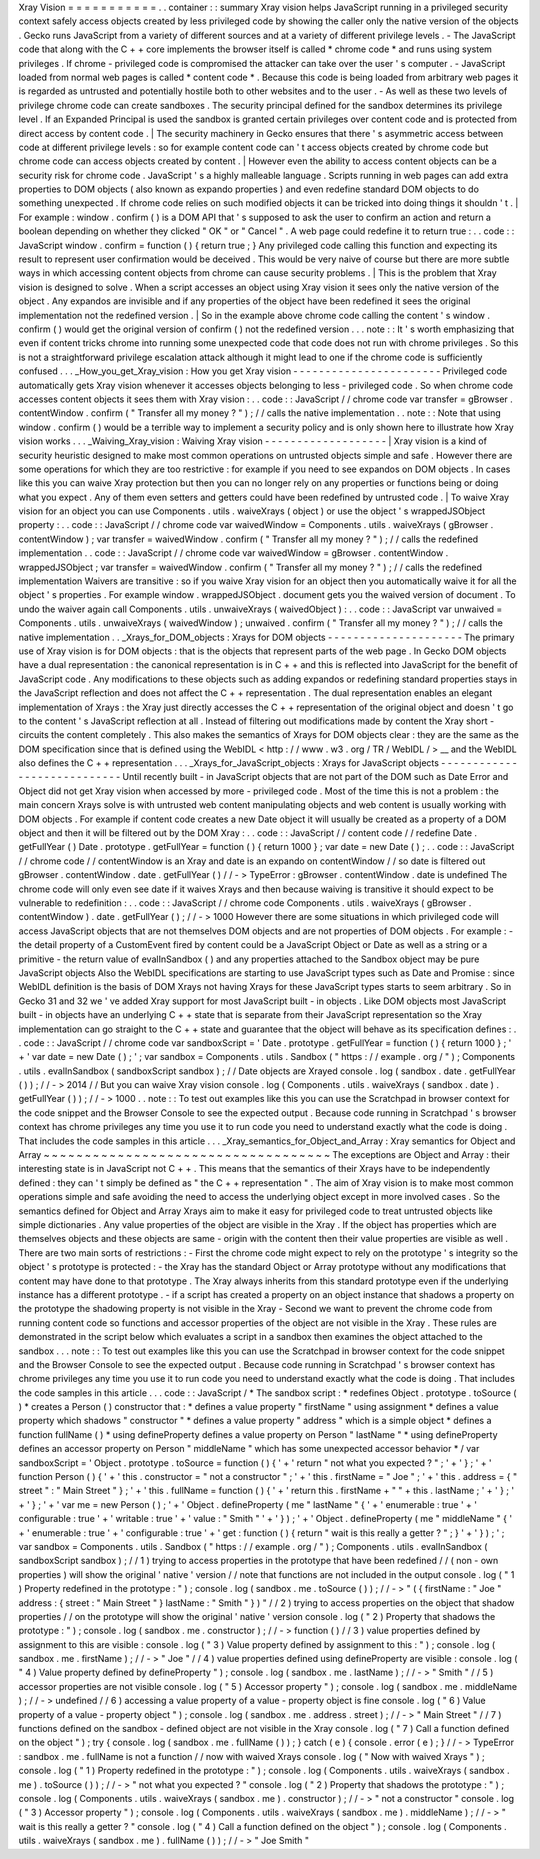 Xray
Vision
=
=
=
=
=
=
=
=
=
=
=
.
.
container
:
:
summary
Xray
vision
helps
JavaScript
running
in
a
privileged
security
context
safely
access
objects
created
by
less
privileged
code
by
showing
the
caller
only
the
native
version
of
the
objects
.
Gecko
runs
JavaScript
from
a
variety
of
different
sources
and
at
a
variety
of
different
privilege
levels
.
-
The
JavaScript
code
that
along
with
the
C
+
+
core
implements
the
browser
itself
is
called
*
chrome
code
*
and
runs
using
system
privileges
.
If
chrome
-
privileged
code
is
compromised
the
attacker
can
take
over
the
user
'
s
computer
.
-
JavaScript
loaded
from
normal
web
pages
is
called
*
content
code
*
.
Because
this
code
is
being
loaded
from
arbitrary
web
pages
it
is
regarded
as
untrusted
and
potentially
hostile
both
to
other
websites
and
to
the
user
.
-
As
well
as
these
two
levels
of
privilege
chrome
code
can
create
sandboxes
.
The
security
principal
defined
for
the
sandbox
determines
its
privilege
level
.
If
an
Expanded
Principal
is
used
the
sandbox
is
granted
certain
privileges
over
content
code
and
is
protected
from
direct
access
by
content
code
.
|
The
security
machinery
in
Gecko
ensures
that
there
'
s
asymmetric
access
between
code
at
different
privilege
levels
:
so
for
example
content
code
can
'
t
access
objects
created
by
chrome
code
but
chrome
code
can
access
objects
created
by
content
.
|
However
even
the
ability
to
access
content
objects
can
be
a
security
risk
for
chrome
code
.
JavaScript
'
s
a
highly
malleable
language
.
Scripts
running
in
web
pages
can
add
extra
properties
to
DOM
objects
(
also
known
as
expando
properties
)
and
even
redefine
standard
DOM
objects
to
do
something
unexpected
.
If
chrome
code
relies
on
such
modified
objects
it
can
be
tricked
into
doing
things
it
shouldn
'
t
.
|
For
example
:
window
.
confirm
(
)
is
a
DOM
API
that
'
s
supposed
to
ask
the
user
to
confirm
an
action
and
return
a
boolean
depending
on
whether
they
clicked
"
OK
"
or
"
Cancel
"
.
A
web
page
could
redefine
it
to
return
true
:
.
.
code
:
:
JavaScript
window
.
confirm
=
function
(
)
{
return
true
;
}
Any
privileged
code
calling
this
function
and
expecting
its
result
to
represent
user
confirmation
would
be
deceived
.
This
would
be
very
naive
of
course
but
there
are
more
subtle
ways
in
which
accessing
content
objects
from
chrome
can
cause
security
problems
.
|
This
is
the
problem
that
Xray
vision
is
designed
to
solve
.
When
a
script
accesses
an
object
using
Xray
vision
it
sees
only
the
native
version
of
the
object
.
Any
expandos
are
invisible
and
if
any
properties
of
the
object
have
been
redefined
it
sees
the
original
implementation
not
the
redefined
version
.
|
So
in
the
example
above
chrome
code
calling
the
content
'
s
window
.
confirm
(
)
would
get
the
original
version
of
confirm
(
)
not
the
redefined
version
.
.
.
note
:
:
It
'
s
worth
emphasizing
that
even
if
content
tricks
chrome
into
running
some
unexpected
code
that
code
does
not
run
with
chrome
privileges
.
So
this
is
not
a
straightforward
privilege
escalation
attack
although
it
might
lead
to
one
if
the
chrome
code
is
sufficiently
confused
.
.
.
_How_you_get_Xray_vision
:
How
you
get
Xray
vision
-
-
-
-
-
-
-
-
-
-
-
-
-
-
-
-
-
-
-
-
-
-
-
Privileged
code
automatically
gets
Xray
vision
whenever
it
accesses
objects
belonging
to
less
-
privileged
code
.
So
when
chrome
code
accesses
content
objects
it
sees
them
with
Xray
vision
:
.
.
code
:
:
JavaScript
/
/
chrome
code
var
transfer
=
gBrowser
.
contentWindow
.
confirm
(
"
Transfer
all
my
money
?
"
)
;
/
/
calls
the
native
implementation
.
.
note
:
:
Note
that
using
window
.
confirm
(
)
would
be
a
terrible
way
to
implement
a
security
policy
and
is
only
shown
here
to
illustrate
how
Xray
vision
works
.
.
.
_Waiving_Xray_vision
:
Waiving
Xray
vision
-
-
-
-
-
-
-
-
-
-
-
-
-
-
-
-
-
-
-
|
Xray
vision
is
a
kind
of
security
heuristic
designed
to
make
most
common
operations
on
untrusted
objects
simple
and
safe
.
However
there
are
some
operations
for
which
they
are
too
restrictive
:
for
example
if
you
need
to
see
expandos
on
DOM
objects
.
In
cases
like
this
you
can
waive
Xray
protection
but
then
you
can
no
longer
rely
on
any
properties
or
functions
being
or
doing
what
you
expect
.
Any
of
them
even
setters
and
getters
could
have
been
redefined
by
untrusted
code
.
|
To
waive
Xray
vision
for
an
object
you
can
use
Components
.
utils
.
waiveXrays
(
object
)
or
use
the
object
'
s
wrappedJSObject
property
:
.
.
code
:
:
JavaScript
/
/
chrome
code
var
waivedWindow
=
Components
.
utils
.
waiveXrays
(
gBrowser
.
contentWindow
)
;
var
transfer
=
waivedWindow
.
confirm
(
"
Transfer
all
my
money
?
"
)
;
/
/
calls
the
redefined
implementation
.
.
code
:
:
JavaScript
/
/
chrome
code
var
waivedWindow
=
gBrowser
.
contentWindow
.
wrappedJSObject
;
var
transfer
=
waivedWindow
.
confirm
(
"
Transfer
all
my
money
?
"
)
;
/
/
calls
the
redefined
implementation
Waivers
are
transitive
:
so
if
you
waive
Xray
vision
for
an
object
then
you
automatically
waive
it
for
all
the
object
'
s
properties
.
For
example
window
.
wrappedJSObject
.
document
gets
you
the
waived
version
of
document
.
To
undo
the
waiver
again
call
Components
.
utils
.
unwaiveXrays
(
waivedObject
)
:
.
.
code
:
:
JavaScript
var
unwaived
=
Components
.
utils
.
unwaiveXrays
(
waivedWindow
)
;
unwaived
.
confirm
(
"
Transfer
all
my
money
?
"
)
;
/
/
calls
the
native
implementation
.
.
_Xrays_for_DOM_objects
:
Xrays
for
DOM
objects
-
-
-
-
-
-
-
-
-
-
-
-
-
-
-
-
-
-
-
-
-
The
primary
use
of
Xray
vision
is
for
DOM
objects
:
that
is
the
objects
that
represent
parts
of
the
web
page
.
In
Gecko
DOM
objects
have
a
dual
representation
:
the
canonical
representation
is
in
C
+
+
and
this
is
reflected
into
JavaScript
for
the
benefit
of
JavaScript
code
.
Any
modifications
to
these
objects
such
as
adding
expandos
or
redefining
standard
properties
stays
in
the
JavaScript
reflection
and
does
not
affect
the
C
+
+
representation
.
The
dual
representation
enables
an
elegant
implementation
of
Xrays
:
the
Xray
just
directly
accesses
the
C
+
+
representation
of
the
original
object
and
doesn
'
t
go
to
the
content
'
s
JavaScript
reflection
at
all
.
Instead
of
filtering
out
modifications
made
by
content
the
Xray
short
-
circuits
the
content
completely
.
This
also
makes
the
semantics
of
Xrays
for
DOM
objects
clear
:
they
are
the
same
as
the
DOM
specification
since
that
is
defined
using
the
WebIDL
<
http
:
/
/
www
.
w3
.
org
/
TR
/
WebIDL
/
>
__
and
the
WebIDL
also
defines
the
C
+
+
representation
.
.
.
_Xrays_for_JavaScript_objects
:
Xrays
for
JavaScript
objects
-
-
-
-
-
-
-
-
-
-
-
-
-
-
-
-
-
-
-
-
-
-
-
-
-
-
-
-
Until
recently
built
-
in
JavaScript
objects
that
are
not
part
of
the
DOM
such
as
Date
Error
and
Object
did
not
get
Xray
vision
when
accessed
by
more
-
privileged
code
.
Most
of
the
time
this
is
not
a
problem
:
the
main
concern
Xrays
solve
is
with
untrusted
web
content
manipulating
objects
and
web
content
is
usually
working
with
DOM
objects
.
For
example
if
content
code
creates
a
new
Date
object
it
will
usually
be
created
as
a
property
of
a
DOM
object
and
then
it
will
be
filtered
out
by
the
DOM
Xray
:
.
.
code
:
:
JavaScript
/
/
content
code
/
/
redefine
Date
.
getFullYear
(
)
Date
.
prototype
.
getFullYear
=
function
(
)
{
return
1000
}
;
var
date
=
new
Date
(
)
;
.
.
code
:
:
JavaScript
/
/
chrome
code
/
/
contentWindow
is
an
Xray
and
date
is
an
expando
on
contentWindow
/
/
so
date
is
filtered
out
gBrowser
.
contentWindow
.
date
.
getFullYear
(
)
/
/
-
>
TypeError
:
gBrowser
.
contentWindow
.
date
is
undefined
The
chrome
code
will
only
even
see
date
if
it
waives
Xrays
and
then
because
waiving
is
transitive
it
should
expect
to
be
vulnerable
to
redefinition
:
.
.
code
:
:
JavaScript
/
/
chrome
code
Components
.
utils
.
waiveXrays
(
gBrowser
.
contentWindow
)
.
date
.
getFullYear
(
)
;
/
/
-
>
1000
However
there
are
some
situations
in
which
privileged
code
will
access
JavaScript
objects
that
are
not
themselves
DOM
objects
and
are
not
properties
of
DOM
objects
.
For
example
:
-
the
detail
property
of
a
CustomEvent
fired
by
content
could
be
a
JavaScript
Object
or
Date
as
well
as
a
string
or
a
primitive
-
the
return
value
of
evalInSandbox
(
)
and
any
properties
attached
to
the
Sandbox
object
may
be
pure
JavaScript
objects
Also
the
WebIDL
specifications
are
starting
to
use
JavaScript
types
such
as
Date
and
Promise
:
since
WebIDL
definition
is
the
basis
of
DOM
Xrays
not
having
Xrays
for
these
JavaScript
types
starts
to
seem
arbitrary
.
So
in
Gecko
31
and
32
we
'
ve
added
Xray
support
for
most
JavaScript
built
-
in
objects
.
Like
DOM
objects
most
JavaScript
built
-
in
objects
have
an
underlying
C
+
+
state
that
is
separate
from
their
JavaScript
representation
so
the
Xray
implementation
can
go
straight
to
the
C
+
+
state
and
guarantee
that
the
object
will
behave
as
its
specification
defines
:
.
.
code
:
:
JavaScript
/
/
chrome
code
var
sandboxScript
=
'
Date
.
prototype
.
getFullYear
=
function
(
)
{
return
1000
}
;
'
+
'
var
date
=
new
Date
(
)
;
'
;
var
sandbox
=
Components
.
utils
.
Sandbox
(
"
https
:
/
/
example
.
org
/
"
)
;
Components
.
utils
.
evalInSandbox
(
sandboxScript
sandbox
)
;
/
/
Date
objects
are
Xrayed
console
.
log
(
sandbox
.
date
.
getFullYear
(
)
)
;
/
/
-
>
2014
/
/
But
you
can
waive
Xray
vision
console
.
log
(
Components
.
utils
.
waiveXrays
(
sandbox
.
date
)
.
getFullYear
(
)
)
;
/
/
-
>
1000
.
.
note
:
:
To
test
out
examples
like
this
you
can
use
the
Scratchpad
in
browser
context
for
the
code
snippet
and
the
Browser
Console
to
see
the
expected
output
.
Because
code
running
in
Scratchpad
'
s
browser
context
has
chrome
privileges
any
time
you
use
it
to
run
code
you
need
to
understand
exactly
what
the
code
is
doing
.
That
includes
the
code
samples
in
this
article
.
.
.
_Xray_semantics_for_Object_and_Array
:
Xray
semantics
for
Object
and
Array
~
~
~
~
~
~
~
~
~
~
~
~
~
~
~
~
~
~
~
~
~
~
~
~
~
~
~
~
~
~
~
~
~
~
~
The
exceptions
are
Object
and
Array
:
their
interesting
state
is
in
JavaScript
not
C
+
+
.
This
means
that
the
semantics
of
their
Xrays
have
to
be
independently
defined
:
they
can
'
t
simply
be
defined
as
"
the
C
+
+
representation
"
.
The
aim
of
Xray
vision
is
to
make
most
common
operations
simple
and
safe
avoiding
the
need
to
access
the
underlying
object
except
in
more
involved
cases
.
So
the
semantics
defined
for
Object
and
Array
Xrays
aim
to
make
it
easy
for
privileged
code
to
treat
untrusted
objects
like
simple
dictionaries
.
Any
value
properties
of
the
object
are
visible
in
the
Xray
.
If
the
object
has
properties
which
are
themselves
objects
and
these
objects
are
same
-
origin
with
the
content
then
their
value
properties
are
visible
as
well
.
There
are
two
main
sorts
of
restrictions
:
-
First
the
chrome
code
might
expect
to
rely
on
the
prototype
'
s
integrity
so
the
object
'
s
prototype
is
protected
:
-
the
Xray
has
the
standard
Object
or
Array
prototype
without
any
modifications
that
content
may
have
done
to
that
prototype
.
The
Xray
always
inherits
from
this
standard
prototype
even
if
the
underlying
instance
has
a
different
prototype
.
-
if
a
script
has
created
a
property
on
an
object
instance
that
shadows
a
property
on
the
prototype
the
shadowing
property
is
not
visible
in
the
Xray
-
Second
we
want
to
prevent
the
chrome
code
from
running
content
code
so
functions
and
accessor
properties
of
the
object
are
not
visible
in
the
Xray
.
These
rules
are
demonstrated
in
the
script
below
which
evaluates
a
script
in
a
sandbox
then
examines
the
object
attached
to
the
sandbox
.
.
.
note
:
:
To
test
out
examples
like
this
you
can
use
the
Scratchpad
in
browser
context
for
the
code
snippet
and
the
Browser
Console
to
see
the
expected
output
.
Because
code
running
in
Scratchpad
'
s
browser
context
has
chrome
privileges
any
time
you
use
it
to
run
code
you
need
to
understand
exactly
what
the
code
is
doing
.
That
includes
the
code
samples
in
this
article
.
.
.
code
:
:
JavaScript
/
*
The
sandbox
script
:
*
redefines
Object
.
prototype
.
toSource
(
)
*
creates
a
Person
(
)
constructor
that
:
*
defines
a
value
property
"
firstName
"
using
assignment
*
defines
a
value
property
which
shadows
"
constructor
"
*
defines
a
value
property
"
address
"
which
is
a
simple
object
*
defines
a
function
fullName
(
)
*
using
defineProperty
defines
a
value
property
on
Person
"
lastName
"
*
using
defineProperty
defines
an
accessor
property
on
Person
"
middleName
"
which
has
some
unexpected
accessor
behavior
*
/
var
sandboxScript
=
'
Object
.
prototype
.
toSource
=
function
(
)
{
'
+
'
return
"
not
what
you
expected
?
"
;
'
+
'
}
;
'
+
'
function
Person
(
)
{
'
+
'
this
.
constructor
=
"
not
a
constructor
"
;
'
+
'
this
.
firstName
=
"
Joe
"
;
'
+
'
this
.
address
=
{
"
street
"
:
"
Main
Street
"
}
;
'
+
'
this
.
fullName
=
function
(
)
{
'
+
'
return
this
.
firstName
+
"
"
+
this
.
lastName
;
'
+
'
}
;
'
+
'
}
;
'
+
'
var
me
=
new
Person
(
)
;
'
+
'
Object
.
defineProperty
(
me
"
lastName
"
{
'
+
'
enumerable
:
true
'
+
'
configurable
:
true
'
+
'
writable
:
true
'
+
'
value
:
"
Smith
"
'
+
'
}
)
;
'
+
'
Object
.
defineProperty
(
me
"
middleName
"
{
'
+
'
enumerable
:
true
'
+
'
configurable
:
true
'
+
'
get
:
function
(
)
{
return
"
wait
is
this
really
a
getter
?
"
;
}
'
+
'
}
)
;
'
;
var
sandbox
=
Components
.
utils
.
Sandbox
(
"
https
:
/
/
example
.
org
/
"
)
;
Components
.
utils
.
evalInSandbox
(
sandboxScript
sandbox
)
;
/
/
1
)
trying
to
access
properties
in
the
prototype
that
have
been
redefined
/
/
(
non
-
own
properties
)
will
show
the
original
'
native
'
version
/
/
note
that
functions
are
not
included
in
the
output
console
.
log
(
"
1
)
Property
redefined
in
the
prototype
:
"
)
;
console
.
log
(
sandbox
.
me
.
toSource
(
)
)
;
/
/
-
>
"
(
{
firstName
:
"
Joe
"
address
:
{
street
:
"
Main
Street
"
}
lastName
:
"
Smith
"
}
)
"
/
/
2
)
trying
to
access
properties
on
the
object
that
shadow
properties
/
/
on
the
prototype
will
show
the
original
'
native
'
version
console
.
log
(
"
2
)
Property
that
shadows
the
prototype
:
"
)
;
console
.
log
(
sandbox
.
me
.
constructor
)
;
/
/
-
>
function
(
)
/
/
3
)
value
properties
defined
by
assignment
to
this
are
visible
:
console
.
log
(
"
3
)
Value
property
defined
by
assignment
to
this
:
"
)
;
console
.
log
(
sandbox
.
me
.
firstName
)
;
/
/
-
>
"
Joe
"
/
/
4
)
value
properties
defined
using
defineProperty
are
visible
:
console
.
log
(
"
4
)
Value
property
defined
by
defineProperty
"
)
;
console
.
log
(
sandbox
.
me
.
lastName
)
;
/
/
-
>
"
Smith
"
/
/
5
)
accessor
properties
are
not
visible
console
.
log
(
"
5
)
Accessor
property
"
)
;
console
.
log
(
sandbox
.
me
.
middleName
)
;
/
/
-
>
undefined
/
/
6
)
accessing
a
value
property
of
a
value
-
property
object
is
fine
console
.
log
(
"
6
)
Value
property
of
a
value
-
property
object
"
)
;
console
.
log
(
sandbox
.
me
.
address
.
street
)
;
/
/
-
>
"
Main
Street
"
/
/
7
)
functions
defined
on
the
sandbox
-
defined
object
are
not
visible
in
the
Xray
console
.
log
(
"
7
)
Call
a
function
defined
on
the
object
"
)
;
try
{
console
.
log
(
sandbox
.
me
.
fullName
(
)
)
;
}
catch
(
e
)
{
console
.
error
(
e
)
;
}
/
/
-
>
TypeError
:
sandbox
.
me
.
fullName
is
not
a
function
/
/
now
with
waived
Xrays
console
.
log
(
"
Now
with
waived
Xrays
"
)
;
console
.
log
(
"
1
)
Property
redefined
in
the
prototype
:
"
)
;
console
.
log
(
Components
.
utils
.
waiveXrays
(
sandbox
.
me
)
.
toSource
(
)
)
;
/
/
-
>
"
not
what
you
expected
?
"
console
.
log
(
"
2
)
Property
that
shadows
the
prototype
:
"
)
;
console
.
log
(
Components
.
utils
.
waiveXrays
(
sandbox
.
me
)
.
constructor
)
;
/
/
-
>
"
not
a
constructor
"
console
.
log
(
"
3
)
Accessor
property
"
)
;
console
.
log
(
Components
.
utils
.
waiveXrays
(
sandbox
.
me
)
.
middleName
)
;
/
/
-
>
"
wait
is
this
really
a
getter
?
"
console
.
log
(
"
4
)
Call
a
function
defined
on
the
object
"
)
;
console
.
log
(
Components
.
utils
.
waiveXrays
(
sandbox
.
me
)
.
fullName
(
)
)
;
/
/
-
>
"
Joe
Smith
"

